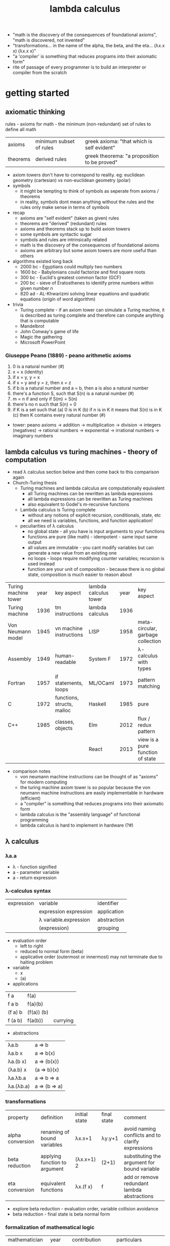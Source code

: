 #+title: lambda calculus
- "math is the discovery of the consequences of foundational axioms", "math is discovered, not invented" 
- "transformations... in the name of the alpha, the beta, and the eta… (λx.x x) (λx.x x)"
- "a 'compiler' is something that reduces programs into their axiomatic form"
- rite of passage of every programmer is to build an interpreter or compiler from the scratch
* getting started
** axiomatic thinking
rules - axioms for math - the minimum (non-redundant) set of rules to define all math
| axioms   | minimum subset of rules | greek axioma: "that which is self evident"   |
| theorems | derived rules           | greek theorema: "a proposition to be proved" |
- axiom towers don't have to correspond to reality. eg: euclidean geometry (cartesian) vs non-euclidean geometry (polar)
- symbols
  - it might be tempting to think of symbols as seperate from axioms / theorems
  - in reality, symbols dont mean anything without the rules and the rules only make sense in terms of symbols
- recap
  - axioms are "self evident" (taken as given) rules
  - theorems are "derived" (redundant) rules
  - axioms and theorems stack up to build axiom towers
  - some symbols are syntactic sugar
  - symbols and rules are intrinsically related
  - math is the discovery of the consequences of foundational axioms
  - axioms are arbitrary but some axiom towers are more useful than others 
- algorithms existed long back
  - 2000 bc - Egyptians could multiply two numbers
  - 1600 bc - Babylonians could factorize and find square roots
  - 300 bc - Euclid's greatest common factor (GCF)
  - 200 bc - sieve of Eratosthenes to identify prime numbers within given number n
  - 820 ad - AL-Khwarizmi solving linear equations and quadratic equations (origin of word algorithm) 
- trivia
  - Turing complete - if an axiom tower can simulate a Turing machine, it is described as turing complete and therefore can compute anything that is computable 
  - Mandelbrot
  - John Conway's  game of life
  - Magic the gathering
  - Microsoft PowerPoint 
*** Giuseppe Peano (1889) - peano arithmetic axioms
1. 0 is a natural number (#)
2. x = x (identity)
3. if x = y, y = x
4. if x = y and y = z, then x = z
5. if b is a natural number and a = b, then a is also a natural number
6. there's a function S, such that S(n) is a natural number (#)
7. m = n if and only if S(m) = S(n)
8. there's no n such that S(n) = 0
9. if K is a set such that
   (a) 0 is in K
   (b) if n is in K it means that S(n) is in K
   (c) then K contains every natural number (#)
- tower: peano axioms -> addition -> multiplication -> division -> integers (negatives) -> rational numbers -> exponential -> irrational numbers -> imaginary numbers 
** lambda calculus vs turing machines - theory of computation  
- read λ calculus section below and then come back to this comparison again
- Church-Turing thesis
  - Turing machines and lambda calculus are computationally equivalent
    - all Turing machines can be rewritten as lambda expressions
    - all lambda expressions can be rewritten as Turing machines
    - also equivalent to Godel's m-recursive functions
  - Lambda calculus is Turing complete
    - without any notions of explicit recursion, conditionals, state, etc
    - all we need is variables, functions, and function application!
  - peculiarities of λ calculus
    - no global state - all you have is input arguments to your functions
    - functions are pure (like math) - idempotent - same input same output
    - all values are immutable - you cant modify variables but can generate a new value from an existing one
    - no loops - loops require modifying counter variables; recursion is used instead
    - function are your unit of composition - because there is no global state, composition is much easier to reason about
| Turing machine tower | year | key aspect                 | lambda calculus tower | year | key aspect                        |
| Turing machine       | 1936 | tm instructions            | lambda calculus       | 1936 |                                   |
| Von Neumann model    | 1945 | vn machine instructions    | LISP                  | 1958 | meta-circular, garbage collection |
| Assembly             | 1949 | human-readable             | System F              | 1972 | λ-calculus with types             |
| Fortran              | 1957 | if statements, loops       | ML/OCaml              | 1973 | pattern matching                  |
| C                    | 1972 | functions, structs, malloc | Haskell               | 1985 | pure                              |
| C++                  | 1985 | classes, objects           | Elm                   | 2012 | flux / redux pattern              |
|                      |      |                            | React                 | 2013 | view is a pure function of state  |
- comparison notes
  - von neumann machine instructions can be thought of as "axioms" for modern computing
  - the turing machine axiom tower is so popular because the von neumann machine instructions are easily implementable in hardware (efficient)
  - a "compiler" is something that reduces programs into their axiomatic form
  - lambda calculus is the "assembly language" of functional programming
  - lambda calculus is hard to implement in hardware (?#)
** λ calculus 
*** λa.a
- λ - function signified  
- a - parameter variable
- a - return expression
*** λ-calculus syntax
| expression | variable              | identifier  |
|            | expression expression | application |
|            | λ variable.expression | abstraction |
|            | (expression)          | grouping    |
- evaluation order
  - left to right
  - reduced to normal form (beta) 
  - applicative order (outermost or innermost) may not terminate due to halting problem
- variable
  - x 
  - (a)
- applications
| f a     | f(a)       |          |
| f a b   | f(a)(b)    |          |
| (f a) b | (f(a)) (b) |          |
| f (a b) | f(a(b))    | currying |
- abstractions
| λa.b      | a => b        |
| λa.b x    | a => b(x)     |
| λa.(b x)  | a => (b(x))   |
| (λa.b) x  | (a => b)(x)   |
| λa.λb.a   | a => b => a   |
| λa.(λb.a) | a => (b => a) |
*** transformations
| property         | definition                    | initial state | final state | comment                                           |
| alpha conversion | renaming of bound variables   | λx.x+1        | λy.y+1      | avoid naming conflicts and to clarify expressions |
| beta reduction   | applying function to argument | (λx.x+1) 2    | (2+1)       | substituting the argument for bound variable      |
| eta conversion   | equivalent functions          | λx.(f x)      | f           | add or remove redundant lambda abstractions       |
- explore beta reduction - evaluation order, variable collision avoidance
- beta reduction - final state is beta normal form 
*** formalization of mathematical logic
| mathematician                     |    year | contribution                    | particulars                                                                              |   
| Giuseppe Peano                    |    1889 | formal notation for functions   | Peano arithmetic                                                                         |   
| Gottlob Frege                     |    1891 | axiomatic logic                 | functions as graphs (currying) - quantified axiomatic logic (for all, there exists, ...) |   
| Bertrand Russel                   |    1910 | principia mathematica           | Russell's paradox - does set of all sets that do not contain themselves exist?           |   
| Schonfinkel                       |    1920 | combinatory logic               |                                                                                          |   
| Von Neumann                       |    1925 | functional system of set theory | overlapped with combinatory logic                                                        |   
| Haskell Curry                     |    1926 | reinvented combinatory logic    |                                                                                          |   
| Kurt Godel                        |    1931 | incompleteness theorem          | search for sufficient axioms - logical inconsistency - no way to prove or disprove       |   
| Alonzo Church                     |    1932 | lambda calculus                 | effective model of computation                                                           |   
| Stephen Kleene (regex) and Rosser | 1931-36 | students of Church              | consistency of pure Lambda                                                               |   
| Alan Turing                       |    1936 | david hilber's decision problem | fixed point combinators                                                                  |   
David Hilbert's decision problem is solved by Church in 1936 two months before Turing does - does solution exist? close to halting problem but not the same 
*** combinators
- trivia: haskell was a bird watcher
- trivia: schonfinkel(?) named the combinators with bird names as a tribute to haskell
| symbol | bird          | λ-calculus                      | use                                | haskell         |
| I      | idiot or ibis | λa.a                            | identity                           | id              |
| M      | mockingbird   | λf.ff                           | self-application                   | (cannot define) |
| K      | kestral       | λab.a                           | true, first, const                 | const           |
| KI     | kite          | λab.b = KI = CK                 | false, second                      | const id        |
| C      | cardinal      | λfab.fba                        | reverse arguments                  | flip            |
| B      | bluebird      | λfga.f(ga)                      | 1^<--1^ composition                | (.)             |
| Th     | thrush        | λaf.fa = CI                     | hold an argument                   | flip id         |
| V      | vireo         | λabf.fab = BCT                  | hold a pair of args                | flip.flip id    |
| B1     | blackbird     | λfgab.f(gab)                    | 1^<--2^ composition                | (.).(.)         |
| Ω      | (omega)       | (λx.xx)(λx.xx) = M              | non-termination                    |                 |
| Y      |               | λf.(λx.f(xx))(λx.f(xx))         | fixed point combinator - recursion |                 |
| Z      |               | λf.(λx.f(λv.xxv))(λx.f(λv.xxv)) | eager eval (y is lazy)             |                 |
*** church encodings: booleans
| symbol | name  | λ-calculus              | use                |
| T      | true  | λab.a = K = C(KI)       | encoding for true  |
| F      | false | λab.b = KI = CK         | encoding for false |
|        | not   | λp.pFT or C             | negation           |
|        | and   | λpq.pqF or λpq.pqp      | conjunction        |
|        | or    | λpq.pTq or λpq.ppq = M* | disjunction        |
|        | beq   | λpq.p q (not q)         | equality           |
*** church encodings: numerals
| symbol | name     | λ-calculus               | use                   |
| N0     | zero     | λfa.a = F                | apply f no times to a |
| N1     | once     | λfa.f a = I*             | apply f once to a     |
| N2     | twice    | λfa.f (f a)              | apply 2-fold f to a   |
| N3     | thrice   | λfa.f (f (f a))          | apply 3-fold f to a   |
| N4     | fourfold | λfa.f (f (f (f a)))      | apply 4-fold f to a   |
| N5     | fivefold | λfa.f (f (f (f (f a))))) | apply 5-fold f to a   |
*** church arithmetic
| name | λ-calculus                                  | use                       |
| succ | λnf.B f (nf) = λnfa.f(nfa)                  | successor of n            |
| add  | λnk.n SUCC k = λnkf.B (n f) (k f)           | addition of n and k       |
| mult | λnkf.n(kf) = B                              | multiplication of n and k |
| pow  | λnk.kn = Th                                 | raise n to the power of k |
| pred | λn.n (λg.IS0 (g N1) I (B SUCC g)) (K N0) N0 | predecessor of n          |
| pred | λn.FST (n Φ (PAIR N0 N0))                   | predecessor of n (easier) |
| sub  | λnk.k PRED n                                | subtract k from n         |
*** church arithmetic: boolean ops
| name | λ-calculus                  | use            |
| Is0  | λn.n (K F) T                | test if n = 0  |
| Leq  | λnk.IS0 (SUB n k)           | test if n <= k |
| Eq   | λnk.AND (LEQ n k) (LEQ k n) | test if n = k  |
| Gt   | λnk.B1 NOT LEQ              | test if n > k  |
*** church pairs
| symbol | name   | λ-calculus                    | use                      |
|        | pair   | λabf.fab = V                  | pair two arguments       |
|        | fst    | λp.pK                         | extract first of pair    |
|        | snd    | λp.p(KI)                      | extract second of pair   |
|        | phi    | λp.PAIR (SND p) (SUCC (SND p) | copy 2nd to 1st, inc 2nd |
|        | set1st | λcp.PAIR c (SND p)            | set first, immutably     |
|        | set2nd | λcp.PAIR (FST p) c            | set second, immutably    |
*** basis combinators
- bcki
- sk
*** fixed point combinators
**** y fixed point combinator
λf.M(λx.f(Mx))
**** evaluation strategies
| call by name                   | call by value                   |
| apply to args before reduction | reduce args before application  |
| .                              | .                               |
| .                              | .                               |
| .                              | .                               |
| .                              | .                               |
| (AKA normal order; lazy)       | (AKA applicative order; strict) |
**** z fixed point combinator
λf.M(λx.f(λv.Mxv))
** books
| name                                             | author           |
| to mock a mockingbird                            | raymond smullyan |
| purely functional data structures                | chris okasaki    |
| combinator birds                                 | rathman          |
| to dissect a mockingbird                         | keenan           |
| a tutorial introduction to the lambda calculus   | rojas            |
| the lambda calculus                              | stanford         |
| history of lambda calculus and combinatory logic | hindley cardone  |
| an intro to f'nl prog'ng through λ calculus      | michaelson       |
** references
| author         | topic                              | link                                        | comments                   |
| gabriel lebec  | lambda talk                        | https://github.com/glebec/lambda-talk       | full stack academy of code |
| aditya athalye | functional programming - clojure   | https://www.evalapply.org/index.html        |                            |
| advait shinde  | lambda calculus vs turing machines | https://www.youtube.com/watch?v=ruOnPmI_40g | theory of computation      |
